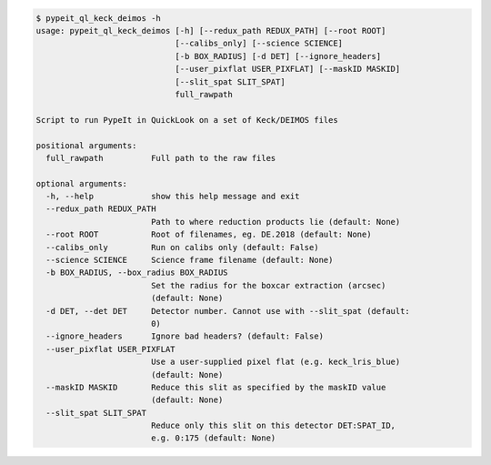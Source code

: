 .. code-block:: console

    $ pypeit_ql_keck_deimos -h
    usage: pypeit_ql_keck_deimos [-h] [--redux_path REDUX_PATH] [--root ROOT]
                                 [--calibs_only] [--science SCIENCE]
                                 [-b BOX_RADIUS] [-d DET] [--ignore_headers]
                                 [--user_pixflat USER_PIXFLAT] [--maskID MASKID]
                                 [--slit_spat SLIT_SPAT]
                                 full_rawpath
    
    Script to run PypeIt in QuickLook on a set of Keck/DEIMOS files
    
    positional arguments:
      full_rawpath          Full path to the raw files
    
    optional arguments:
      -h, --help            show this help message and exit
      --redux_path REDUX_PATH
                            Path to where reduction products lie (default: None)
      --root ROOT           Root of filenames, eg. DE.2018 (default: None)
      --calibs_only         Run on calibs only (default: False)
      --science SCIENCE     Science frame filename (default: None)
      -b BOX_RADIUS, --box_radius BOX_RADIUS
                            Set the radius for the boxcar extraction (arcsec)
                            (default: None)
      -d DET, --det DET     Detector number. Cannot use with --slit_spat (default:
                            0)
      --ignore_headers      Ignore bad headers? (default: False)
      --user_pixflat USER_PIXFLAT
                            Use a user-supplied pixel flat (e.g. keck_lris_blue)
                            (default: None)
      --maskID MASKID       Reduce this slit as specified by the maskID value
                            (default: None)
      --slit_spat SLIT_SPAT
                            Reduce only this slit on this detector DET:SPAT_ID,
                            e.g. 0:175 (default: None)
    

